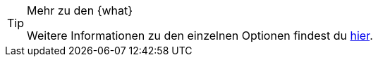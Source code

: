 [TIP]
.Mehr zu den {what}
====
Weitere Informationen zu den einzelnen Optionen findest du <<artikel/einstellungen/eigenschaften#{where}, hier>>.
====
